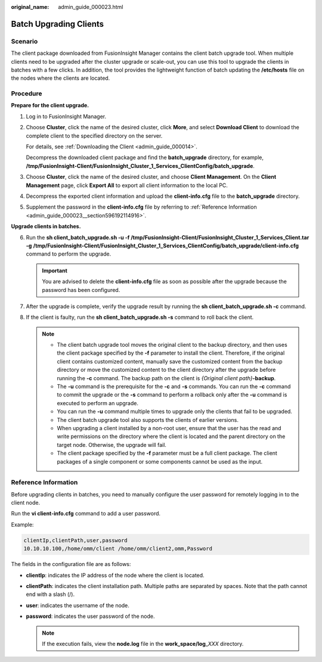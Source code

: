 :original_name: admin_guide_000023.html

.. _admin_guide_000023:

Batch Upgrading Clients
=======================

Scenario
--------

The client package downloaded from FusionInsight Manager contains the client batch upgrade tool. When multiple clients need to be upgraded after the cluster upgrade or scale-out, you can use this tool to upgrade the clients in batches with a few clicks. In addition, the tool provides the lightweight function of batch updating the **/etc/hosts** file on the nodes where the clients are located.

Procedure
---------

**Prepare for the client upgrade.**

#. Log in to FusionInsight Manager.

#. Choose **Cluster**, click the name of the desired cluster, click **More**, and select **Download Client** to download the complete client to the specified directory on the server.

   For details, see :ref:`Downloading the Client <admin_guide_000014>`.

   Decompress the downloaded client package and find the **batch_upgrade** directory, for example, **/tmp/FusionInsight-Client/FusionInsight_Cluster_1_Services_ClientConfig/batch_upgrade**.

#. Choose **Cluster**, click the name of the desired cluster, and choose **Client Management**. On the **Client Management** page, click **Export All** to export all client information to the local PC.

#. Decompress the exported client information and upload the **client-info.cfg** file to the **batch_upgrade** directory.

#. Supplement the password in the **client-info.cfg** file by referring to :ref:`Reference Information <admin_guide_000023__section596192114916>`.

**Upgrade clients in batches.**

6. Run the **sh client_batch_upgrade.sh -u -f /tmp/FusionInsight-Client/FusionInsight_Cluster_1_Services_Client.tar** **-g** **/tmp/FusionInsight-Client/FusionInsight_Cluster_1_Services_ClientConfig/batch_upgrade/client-info.cfg** command to perform the upgrade.

   .. important::

      You are advised to delete the **client-info.cfg** file as soon as possible after the upgrade because the password has been configured.

7. After the upgrade is complete, verify the upgrade result by running the **sh client_batch_upgrade.sh -c** command.
8. If the client is faulty, run the **sh client_batch_upgrade.sh -s** command to roll back the client.

   .. note::

      -  The client batch upgrade tool moves the original client to the backup directory, and then uses the client package specified by the **-f** parameter to install the client. Therefore, if the original client contains customized content, manually save the customized content from the backup directory or move the customized content to the client directory after the upgrade before running the **-c** command. The backup path on the client is *{Original client path}*\ **-backup**.
      -  The **-u** command is the prerequisite for the **-c** and **-s** commands. You can run the **-c** command to commit the upgrade or the **-s** command to perform a rollback only after the **-u** command is executed to perform an upgrade.
      -  You can run the **-u** command multiple times to upgrade only the clients that fail to be upgraded.
      -  The client batch upgrade tool also supports the clients of earlier versions.
      -  When upgrading a client installed by a non-root user, ensure that the user has the read and write permissions on the directory where the client is located and the parent directory on the target node. Otherwise, the upgrade will fail.
      -  The client package specified by the **-f** parameter must be a full client package. The client packages of a single component or some components cannot be used as the input.

.. _admin_guide_000023__section596192114916:

Reference Information
---------------------

Before upgrading clients in batches, you need to manually configure the user password for remotely logging in to the client node.

Run the **vi client-info.cfg** command to add a user password.

Example:

.. code-block::

   clientIp,clientPath,user,password
   10.10.10.100,/home/omm/client /home/omm/client2,omm,Password

The fields in the configuration file are as follows:

-  **clientIp**: indicates the IP address of the node where the client is located.
-  **clientPath**: indicates the client installation path. Multiple paths are separated by spaces. Note that the path cannot end with a slash (/).
-  **user**: indicates the username of the node.
-  **password**: indicates the user password of the node.

   .. note::

      If the execution fails, view the **node.log** file in the **work_space/log**\ \_\ *XXX* directory.

